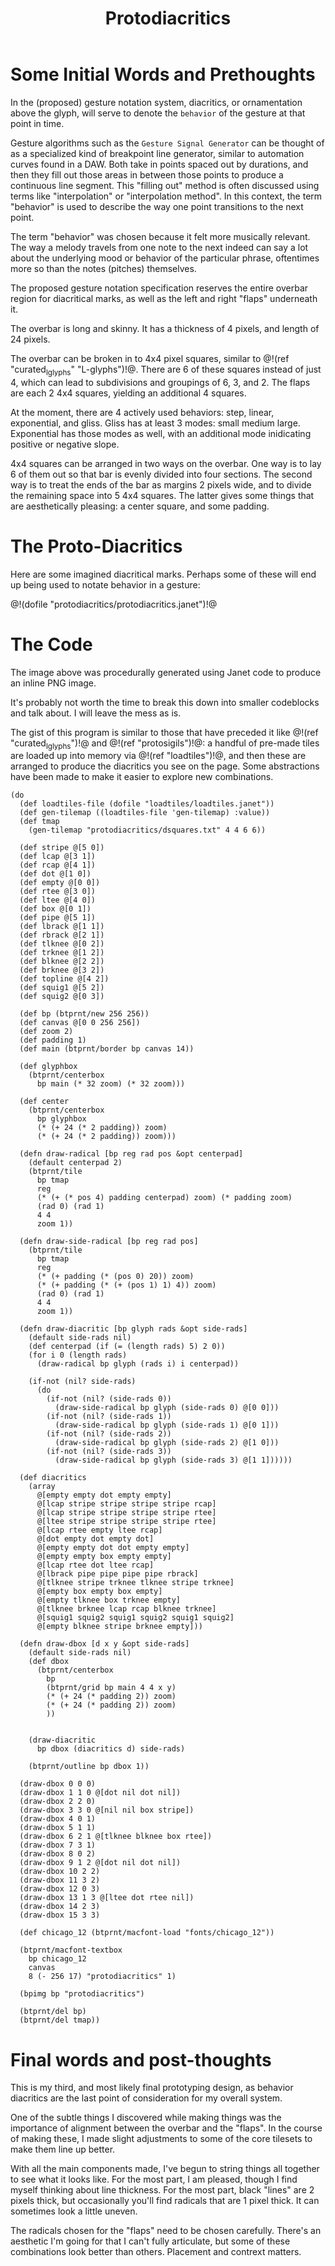 #+TITLE: Protodiacritics
* Some Initial Words and Prethoughts
In the (proposed) gesture notation system, diacritics,
or ornamentation above the glyph, will serve
to denote the =behavior= of the gesture at that point
in time.

Gesture algorithms such as the
=Gesture Signal Generator= can be thought of as a
specialized kind of breakpoint line generator, similar
to automation curves found in a DAW. Both take in
points spaced out by durations, and then
they fill out those areas in between
those points to produce a continuous line segment.
This "filling out" method is often discussed using terms
like "interpolation" or "interpolation method". In this
context, the term "behavior" is used to describe the way
one point transitions to the next point.

The term "behavior" was chosen because it felt more
musically relevant. The way a melody travels from one
note to the next indeed can say a lot about the underlying
mood or behavior of the particular phrase, oftentimes more
so than the notes (pitches) themselves.

The proposed gesture notation specification reserves the
entire overbar region for diacritical marks, as well as the
left and right "flaps" underneath it.

The overbar is long and skinny. It has a thickness of
4 pixels, and length of 24 pixels.

The overbar can be broken in to 4x4 pixel squares,
similar to @!(ref "curated_lglyphs" "L-glyphs")!@. There
are 6 of these squares instead of just 4, which can lead
to subdivisions and groupings of 6, 3, and 2. The flaps
are each 2 4x4 squares, yielding an additional 4 squares.

At the moment, there are 4 actively used behaviors: step,
linear, exponential, and gliss. Gliss has at least 3 modes:
small medium large. Exponential has those modes as well,
with an additional mode inidicating positive or negative
slope.

4x4 squares can be arranged in two ways on the overbar.
One way is to lay 6 of them out so that bar is evenly
divided into four sections. The second way is to treat
the ends of the bar as margins 2 pixels wide, and to
divide the remaining space into 5 4x4 squares. The latter
gives some things that are aesthetically pleasing: a center
square, and some padding.
* The Proto-Diacritics
Here are some imagined diacritical marks. Perhaps some
of these will end up being used to notate behavior in
a gesture:

@!(dofile "protodiacritics/protodiacritics.janet")!@
* The Code
The image above was procedurally generated using Janet code
to produce an inline PNG image.

It's probably not worth the time to break this down into
smaller codeblocks and talk about. I will leave the mess as
is.

The gist of this program is similar to those that have
preceded it like @!(ref "curated_lglyphs")!@ and
@!(ref "protosigils")!@: a handful of pre-made tiles
are loaded up into memory via @!(ref "loadtiles")!@, and
then these are arranged to produce the diacritics you see
on the page. Some abstractions have been made to make it
easier to explore new combinations.

#+NAME: protodiacritics.janet
#+BEGIN_SRC janet :tangle protodiacritics/protodiacritics.janet
(do
  (def loadtiles-file (dofile "loadtiles/loadtiles.janet"))
  (def gen-tilemap ((loadtiles-file 'gen-tilemap) :value))
  (def tmap
    (gen-tilemap "protodiacritics/dsquares.txt" 4 4 6 6))

  (def stripe @[5 0])
  (def lcap @[3 1])
  (def rcap @[4 1])
  (def dot @[1 0])
  (def empty @[0 0])
  (def rtee @[3 0])
  (def ltee @[4 0])
  (def box @[0 1])
  (def pipe @[5 1])
  (def lbrack @[1 1])
  (def rbrack @[2 1])
  (def tlknee @[0 2])
  (def trknee @[1 2])
  (def blknee @[2 2])
  (def brknee @[3 2])
  (def topline @[4 2])
  (def squig1 @[5 2])
  (def squig2 @[0 3])

  (def bp (btprnt/new 256 256))
  (def canvas @[0 0 256 256])
  (def zoom 2)
  (def padding 1)
  (def main (btprnt/border bp canvas 14))

  (def glyphbox
    (btprnt/centerbox
      bp main (* 32 zoom) (* 32 zoom)))

  (def center
    (btprnt/centerbox
      bp glyphbox
      (* (+ 24 (* 2 padding)) zoom)
      (* (+ 24 (* 2 padding)) zoom)))

  (defn draw-radical [bp reg rad pos &opt centerpad]
    (default centerpad 2)
    (btprnt/tile
      bp tmap
      reg
      (* (+ (* pos 4) padding centerpad) zoom) (* padding zoom)
      (rad 0) (rad 1)
      4 4
      zoom 1))

  (defn draw-side-radical [bp reg rad pos]
    (btprnt/tile
      bp tmap
      reg
      (* (+ padding (* (pos 0) 20)) zoom)
      (* (+ padding (* (+ (pos 1) 1) 4)) zoom)
      (rad 0) (rad 1)
      4 4
      zoom 1))

  (defn draw-diacritic [bp glyph rads &opt side-rads]
    (default side-rads nil)
    (def centerpad (if (= (length rads) 5) 2 0))
    (for i 0 (length rads)
      (draw-radical bp glyph (rads i) i centerpad))

    (if-not (nil? side-rads)
      (do
        (if-not (nil? (side-rads 0))
          (draw-side-radical bp glyph (side-rads 0) @[0 0]))
        (if-not (nil? (side-rads 1))
          (draw-side-radical bp glyph (side-rads 1) @[0 1]))
        (if-not (nil? (side-rads 2))
          (draw-side-radical bp glyph (side-rads 2) @[1 0]))
        (if-not (nil? (side-rads 3))
          (draw-side-radical bp glyph (side-rads 3) @[1 1])))))

  (def diacritics
    (array
      @[empty empty dot empty empty]
      @[lcap stripe stripe stripe stripe rcap]
      @[lcap stripe stripe stripe stripe rtee]
      @[ltee stripe stripe stripe stripe rtee]
      @[lcap rtee empty ltee rcap]
      @[dot empty dot empty dot]
      @[empty empty dot dot empty empty]
      @[empty empty box empty empty]
      @[lcap rtee dot ltee rcap]
      @[lbrack pipe pipe pipe pipe rbrack]
      @[tlknee stripe trknee tlknee stripe trknee]
      @[empty box empty box empty]
      @[empty tlknee box trknee empty]
      @[tlknee brknee lcap rcap blknee trknee]
      @[squig1 squig2 squig1 squig2 squig1 squig2]
      @[empty blknee stripe brknee empty]))

  (defn draw-dbox [d x y &opt side-rads]
    (default side-rads nil)
    (def dbox
      (btprnt/centerbox
        bp
        (btprnt/grid bp main 4 4 x y)
        (* (+ 24 (* padding 2)) zoom)
        (* (+ 24 (* padding 2)) zoom)
        ))


    (draw-diacritic
      bp dbox (diacritics d) side-rads)

    (btprnt/outline bp dbox 1))

  (draw-dbox 0 0 0)
  (draw-dbox 1 1 0 @[dot nil dot nil])
  (draw-dbox 2 2 0)
  (draw-dbox 3 3 0 @[nil nil box stripe])
  (draw-dbox 4 0 1)
  (draw-dbox 5 1 1)
  (draw-dbox 6 2 1 @[tlknee blknee box rtee])
  (draw-dbox 7 3 1)
  (draw-dbox 8 0 2)
  (draw-dbox 9 1 2 @[dot nil dot nil])
  (draw-dbox 10 2 2)
  (draw-dbox 11 3 2)
  (draw-dbox 12 0 3)
  (draw-dbox 13 1 3 @[ltee dot rtee nil])
  (draw-dbox 14 2 3)
  (draw-dbox 15 3 3)

  (def chicago_12 (btprnt/macfont-load "fonts/chicago_12"))

  (btprnt/macfont-textbox
    bp chicago_12
    canvas 
    8 (- 256 17) "protodiacritics" 1)

  (bpimg bp "protodiacritics")

  (btprnt/del bp)
  (btprnt/del tmap))
#+END_SRC
* Final words and post-thoughts
This is my third, and most likely final prototyping design,
as behavior diacritics are the last point of consideration
for my overall system.

One of the subtle things I discovered while making things
was the importance of alignment between the overbar and
the "flaps". In the course of making these, I made slight
adjustments to some of the core tilesets to make them line
up better.

With all the main components made, I've begun to string
things all together to see what it looks like. For the
most part, I am pleased, though I find myself thinking
about line thickness. For the most part, black "lines"
are 2 pixels thick, but occasionally you'll find radicals
that are 1 pixel thick. It can sometimes look a little
uneven.

The radicals chosen for the "flaps" need to be chosen
carefully. There's an aesthetic I'm going for that I can't
fully articulate, but some of these combinations look
better than others. Placement and contrext matters.

